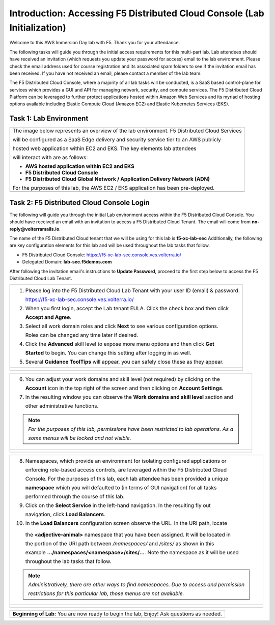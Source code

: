 Introduction: Accessing F5 Distributed Cloud Console  (Lab Initialization)
==========================================================================

Welcome to this AWS Immersion Day lab with F5. Thank you for your attendance.

The following tasks will guide you through the initial access requirements for this multi-part lab. 
Lab attendees should have received an invitation (which requests you update your password for access)
email to the lab environment. Please check the email address used for course registration and its
associated spam folders to see if the invitation email has been received.  If you have not received 
an email, please contact a member of the lab team.
 
The F5 Distributed Cloud Console, where a majority of all lab tasks will be conducted, is a SaaS
based control-plane for services which provides a GUI and API for managing network, security, and
compute services. The F5 Distributed Cloud Platform can be leveraged to further protect applications
hosted within Amazon Web Services and its myriad of hosting options available including Elastic Compute
Cloud (Amazon EC2) and Elastic Kubernetes Services (EKS).

Task 1: Lab Environment
~~~~~~~~~~~~~~~~~~~~~~~

+----------------------------------------------------------------------------------------------+
| The image below represents an overview of the lab environment. F5 Distributed Cloud Services |
|                                                                                              |
| will be configured as a SaaS Edge delivery and security service tier to an AWS publicly      |
|                                                                                              |
| hosted web application within EC2 and EKS. The key elements lab attendees                    |
|                                                                                              |
| will interact with are as follows:                                                           |
|                                                                                              |
| * **AWS hosted application within EC2 and EKS**                                              |
| * **F5 Distributed Cloud Console**                                                           |
| * **F5 Distributed Cloud Global Network / Application Delivery Network (ADN)**               |
|                                                                                              |
| For the purposes of this lab, the AWS EC2 / EKS application has been pre-deployed.           |
+----------------------------------------------------------------------------------------------+
| |intro001|                                                                                   |
+----------------------------------------------------------------------------------------------+

Task 2: F5 Distributed Cloud Console Login
~~~~~~~~~~~~~~~~~~~~~~~~~~~~~~~~~~~~~~~~~~

The following will guide you through the initial Lab environment access within the F5 Distributed
Cloud Console.  You should have received an email with an invitation to access a F5 Distributed
Cloud Tenant. The email will come from **no-reply@volterramails.io**.

The name of the F5 Distributed Cloud tenant that we will be using for this lab is **f5-xc-lab-sec**
Additionally, the following are key configuration elements for this lab and will be used
throughout the lab tasks that follow.

* F5 Distributed Cloud Console: https://f5-xc-lab-sec.console.ves.volterra.io/
* Delegated Domain: **lab-sec.f5demos.com**

After following the invitation email's instructions to **Update Password**, proceed to the first
step below to access the F5 Distributed Cloud Lab Tenant. 

+----------------------------------------------------------------------------------------------+
| 1. Please log into the F5 Distributed Cloud Lab Tenant with your user ID (email) & password. |
|                                                                                              |
|    https://f5-xc-lab-sec.console.ves.volterra.io/                                            |
|                                                                                              |
| 2. When you first login, accept the Lab tenant EULA. Click the check box and then click      |
|                                                                                              |
|    **Accept and Agree**.                                                                     |
|                                                                                              |
| 3. Select all work domain roles and click **Next** to see various configuration options.     |
|                                                                                              |
|    Roles can be changed any time later if desired.                                           |
|                                                                                              |
| 4. Click the **Advanced** skill level to expose more menu options and then click **Get**     |
|                                                                                              |
|    **Started** to begin. You can change this setting after logging in as well.               |
|                                                                                              |
| 5. Several **Guidance ToolTips** will appear, you can safely close these as they appear.     |
+----------------------------------------------------------------------------------------------+
| |intro002|                                                                                   |
|                                                                                              |
| |intro003|                                                                                   |
|                                                                                              |
| |intro004|                                                                                   |
|                                                                                              |
| |intro005|                                                                                   |
+----------------------------------------------------------------------------------------------+

+----------------------------------------------------------------------------------------------+
| 6. You can adjust your work domains and skill level (not required) by clicking on the        |
|                                                                                              |
|    **Account** icon in the top right of the screen and then clicking on **Account Settings**.|
|                                                                                              |
| 7. In the resulting window you can observe the **Work domains and skill level** section and  |
|                                                                                              |
|    other administrative functions.                                                           |
|                                                                                              |
| .. note::                                                                                    |
|    *For the purposes of this lab, permissions have been restricted to lab operations.  As a* |
|                                                                                              |
|    *some menus will be locked and not visible.*                                              |
+----------------------------------------------------------------------------------------------+
| |intro006|                                                                                   |
|                                                                                              |
| |intro007|                                                                                   |
+----------------------------------------------------------------------------------------------+

+----------------------------------------------------------------------------------------------+
| 8. Namespaces, which provide an environment for isolating configured applications or         |
|                                                                                              |
|    enforcing role-based access controls, are leveraged within the F5 Distributed Cloud       |
|                                                                                              |
|    Console.  For the purposes of this lab, each lab attendee has been provided a unique      |
|                                                                                              |
|    **namespace** which you will defaulted to (in terms of GUI navigation) for all tasks      |
|                                                                                              |
|    performed through the course of this lab.                                                 |
|                                                                                              |
| 9. Click on the **Select Service** in the left-hand navigation. In the resulting fly out     |
|                                                                                              |
|    navigation, click **Load Balancers**.                                                     |
|                                                                                              |
| 10. In the **Load Balancers** configuration screen observe the URL. In the URI path, locate  |
|                                                                                              |
|    the **<adjective-animal>** namespace that you have been assigned. It will be located in   |
|                                                                                              |
|    the portion of the URI path between */namespaces/* and */sites/* as shown in this         |
|                                                                                              |
|    example **…/namespaces/<namespace>/sites/…**. Note the namespace as it will be used       |
|                                                                                              |
|    throughout the lab tasks that follow.                                                     |
|                                                                                              |
| .. note::                                                                                    |
|    *Administratively, there are other ways to find namespaces. Due to access and permission* |
|                                                                                              |
|    *restrictions for this particular lab, those menus are not available.*                    |
+----------------------------------------------------------------------------------------------+
| |intro008|                                                                                   |
|                                                                                              |
| |intro009|                                                                                   |
+----------------------------------------------------------------------------------------------+

+----------------------------------------------------------------------------------------------+
| **Beginning of Lab:**  You are now ready to begin the lab, Enjoy! Ask questions as needed.   |
+----------------------------------------------------------------------------------------------+
| |labbgn|                                                                                     |
+----------------------------------------------------------------------------------------------+

.. |intro001| image:: _static/intro-001.png
   :width: 800px
.. |intro002| image:: _static/intro-002.png
   :width: 800px
.. |intro003| image:: _static/intro-003.png
   :width: 800px
.. |intro004| image:: _static/intro-004.png
   :width: 800px
.. |intro005| image:: _static/intro-005.png
   :width: 800px
.. |intro006| image:: _static/intro-006.png
   :width: 800px
.. |intro007| image:: _static/intro-007.png
   :width: 800px
.. |intro008| image:: _static/intro-008.png
   :width: 800px
.. |intro009| image:: _static/intro-009.png
   :width: 800px
.. |labbgn| image:: _static/labbgn.png
   :width: 800px
